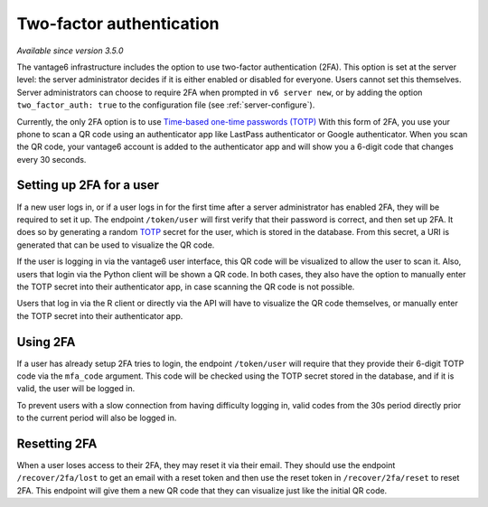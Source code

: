 Two-factor authentication
-------------------------

*Available since version 3.5.0*

The vantage6 infrastructure includes the option to use two-factor
authentication (2FA). This option is set at the server level: the server administrator
decides if it is either enabled or disabled for everyone. Users cannot set this
themselves. Server administrators can choose to require 2FA when
prompted in ``v6 server new``, or by adding the option
``two_factor_auth: true`` to the configuration file (see :ref:`server-configure`).

Currently, the only 2FA option is to use
`Time-based one-time passwords (TOTP) <https://www.twilio.com/docs/glossary/totp>`_
With this form of 2FA, you use your phone to scan a QR code using an authenticator
app like LastPass authenticator or Google authenticator. When you scan the QR
code, your vantage6 account is added to the authenticator app and will show you
a 6-digit code that changes every 30 seconds.

Setting up 2FA for a user
+++++++++++++++++++++++++

If a new user logs in, or if a user logs in for the first time after a server
administrator has enabled 2FA, they will be required to set it up. The endpoint ``/token/user`` will first verify
that their password is correct, and then set up 2FA. It does so by generating
a random `TOTP <https://www.twilio.com/docs/glossary/totp>`_ secret for the
user, which is stored in the database. From this secret, a URI is generated that
can be used to visualize the QR code.

If the user is logging in via the vantage6 user interface, this QR code will be
visualized to allow the user to scan it. Also, users that login via the Python
client will be shown a QR code. In both cases, they also have the option to
manually enter the TOTP secret into their authenticator app, in case scanning
the QR code is not possible.

Users that log in via the R client or directly via the API will have to
visualize the QR code themselves, or manually enter the TOTP secret into their
authenticator app.

Using 2FA
+++++++++

If a user has already setup 2FA tries to login, the endpoint ``/token/user``
will require that they provide their 6-digit TOTP code via the ``mfa_code``
argument. This code will be checked using the TOTP secret stored in the database,
and if it is valid, the user will be logged in.

To prevent users with a slow connection from having difficulty logging in,
valid codes from the 30s period directly prior to the current period will also
be logged in.

Resetting 2FA
+++++++++++++

When a user loses access to their 2FA, they may reset it via their email. They
should use the endpoint ``/recover/2fa/lost`` to get an email with a reset token
and then use the reset token in ``/recover/2fa/reset`` to reset 2FA. This
endpoint will give them a new QR code that they can visualize just like the
initial QR code.